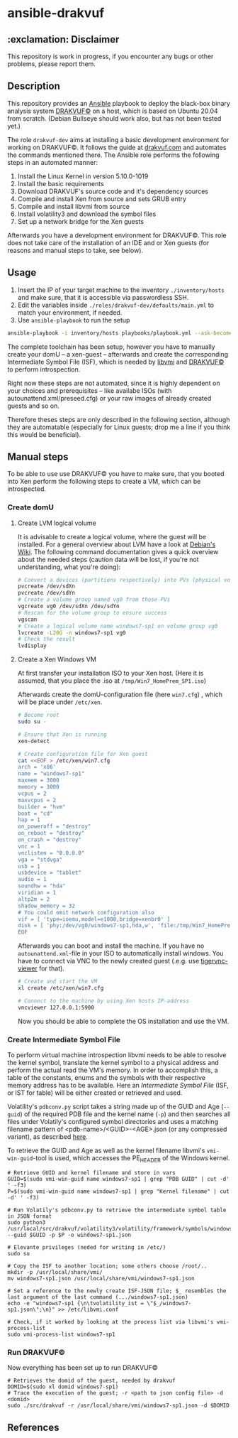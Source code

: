 * ansible-drakvuf

** :exclamation: Disclaimer
This repository is work in progress, if you encounter any bugs or other problems, please report them.

** Description
This repository provides an [[https://github.com/ansible/ansible][Ansible]] playbook to deploy the black-box binary analysis system [[https://github.com/tklengyel/drakvuf][DRAKVUF©]] on a host, which is based on Ubuntu 20.04 from scratch. (Debian Bullseye should work also, but has not been tested yet.)

The role ~drakvuf-dev~ aims at installing a basic development environment for working on DRAKVUF©. It follows the guide at [[https://drakvuf.com/][drakvuf.com]] and automates the commands mentioned there. The Ansible role performs the following steps in an automated manner:

1. Install the Linux Kernel in version 5.10.0-1019
2. Install the basic requirements
3. Download DRAKVUF's source code and it's dependency sources
4. Compile and install Xen from source and sets GRUB entry
5. Compile and install libvmi from source
6. Install volatility3 and download the symbol files
7. Set up a network bridge for the Xen guests

Afterwards you have a development environment for DRAKVUF©. This role does not take care of the installation of an IDE and or Xen guests (for reasons and manual steps to take, see below).

** Usage
1. Insert the IP of your target machine to the inventory ~./inventory/hosts~ and make sure, that it is accessible via passwordless SSH.
2. Edit the variables inside ~./roles/drakvuf-dev/defaults/main.yml~ to match your environment, if needed.
3. Use ~ansible-playbook~ to run the setup
#+begin_src bash
ansible-playbook -i inventory/hosts playbooks/playbook.yml --ask-become-pass -vvv
#+end_src

The complete toolchain has been setup, however you have to manually create your domU -- a xen-guest -- afterwards and create the corresponding Intermediate Symbol File (ISF), which is needed by [[https://github.com/libvmi/libvmi][libvmi]] and [[https://github.com/tklengyel/drakvuf][DRAKVUF©]] to perform introspection.

Right now these steps are not automated, since it is highly dependent on your choices and prerequisites -- like availabe ISOs (with autounattend.xml/preseed.cfg) or your raw images of already created guests and so on.

Therefore theses steps are only described in the following section, although they are automatable (especially for Linux guests; drop me a line if you think this would be beneficial).

** Manual steps
To be able to use use DRAKVUF© you have to make sure, that you booted into Xen perform the following steps to create a VM, which can be introspected.

*** Create domU
**** Create LVM logical volume
It is advisable to create a logical volume, where the guest will be installed. For a general overview about LVM have a look at [[https://wiki.debian.org/LVM][Debian's Wiki]]. The following command documentation gives a quick overview about the needed steps (caution data will be lost, if you're not understanding, what you're doing):

#+begin_src bash
# Convert a devices (partitions respectively) into PVs (physical volumes)
pvcreate /dev/sdXn
pvcreate /dev/sdYn
# Create a volume group named vg0 from those PVs
vgcreate vg0 /dev/sdXn /dev/sdYn
# Rescan for the volume group to ensure success
vgscan
# Create a logical volume name windows7-sp1 on volume group vg0
lvcreate -L20G -n windows7-sp1 vg0
# Check the result
lvdisplay
#+end_src

**** Create a Xen Windows VM
At first transfer your installation ISO to your Xen host. (Here it is assumed, that you place the .iso at ~/tmp/Win7_HomePrem_SP1.iso~)

Afterwards create the domU-configuration file (here ~win7.cfg~) , which will be place under ~/etc/xen~.

#+begin_src bash
# Become root
sudo su -

# Ensure that Xen is running
xen-detect

# Create configuration file for Xen guest
cat <<EOF > /etc/xen/win7.cfg
arch = 'x86'
name = "windows7-sp1"
maxmem = 3000
memory = 3000
vcpus = 2
maxvcpus = 2
builder = "hvm"
boot = "cd"
hap = 1
on_poweroff = "destroy"
on_reboot = "destroy"
on_crash = "destroy"
vnc = 1
vnclisten = "0.0.0.0"
vga = "stdvga"
usb = 1
usbdevice = "tablet"
audio = 1
soundhw = "hda"
viridian = 1
altp2m = 2
shadow_memory = 32
# You could omit network configuration also
vif = [ 'type=ioemu,model=e1000,bridge=xenbr0' ]
disk = [ 'phy:/dev/vg0/windows7-sp1,hda,w', 'file:/tmp/Win7_HomePrem_SP1.iso,hdc:cdrom,r' ]
EOF
#+end_src
Afterwards you can boot and install the machine. If you have no ~autounattend.xml~-file in your ISO to automatically install windows. You have to connect via VNC to the newly created guest (.e.g. use [[https://packages.debian.org/sid/tigervnc-viewer][tigervnc-viewer]] for that).

#+begin_src bash
# Create and start the VM
xl create /etc/xen/win7.cfg

# Connect to the machine by using Xen hosts IP-address
vncviewer 127.0.0.1:5900
#+end_src
Now you should be able to complete the OS installation and use the VM.

*** Create Intermediate Symbol File
To perform virtual machine introspection libvmi needs to be able to resolve the kernel symbol, translate the kernel
symbol to a physical address and perform the actual read the VM's memory. In order to accomplish this, a table of the constants, enums and the symbols with their respective memory address has to be available. Here an /Intermediate Symbol File/ (ISF, or IST for table) will be either created or retrieved and used.

Volatility's ~pdbconv.py~ script takes a string made up of the GUID and Age (~--guid~) of the required PDB file and the kernel name (~-p~) and then searches all files under Volatily's  configured symbol directories and uses a matching filename pattern of <pdb-name>/<GUID>-<AGE>.json (or any compressed variant), as described [[https://volatility3.readthedocs.io/en/latest/symbol-tables.html][here]].

To retrieve the GUID and Age as well as the kernel filename libvmi's ~vmi-win-guid~-tool is used, which accesses the PE_HEADER of the Windows kernel.

#+begin_src
# Retrieve GUID and kernel filename and store in vars
GUID=$(sudo vmi-win-guid name windows7-sp1 | grep "PDB GUID" | cut -d' ' -f3)
P=$(sudo vmi-win-guid name windows7-sp1 | grep "Kernel filename" | cut -d' ' -f3)

# Run Volatily's pdbconv.py to retrieve the intermediate symbol table in JSON format
sudo python3 /usr/local/src/drakvuf/volatility3/volatility/framework/symbols/windows/pdbconv.py --guid $GUID -p $P -o windows7-sp1.json

# Elevante privileges (neded for writing in /etc/)
sudo su

# Copy the ISF to another location; some others choose /root/..
mkdir -p /usr/local/share/vmi/
mv windows7-sp1.json /usr/local/share/vmi/windows7-sp1.json

# Set a reference to the newly create ISF-JSON file; $_ resembles the last argument of the last command (.../windows7-sp1.json)
echo -e "windows7-sp1 {\n\tvolatility_ist = \"$_/windows7-sp1.json\";\n}" >> /etc/libvmi.conf

# Check, if it worked by looking at the process list via libvmi's vmi-process-list
sudo vmi-process-list windows7-sp1
#+end_src

*** Run DRAKVUF©
Now everything has been set up to run DRAKVUF©

#+begin_src
# Retrieves the domid of the guest, needed by drakvuf
DOMID=$(sudo xl domid windows7-sp1)
# Trace the execution of the guest; -r <path to json config file> -d <domid>
sudo ./src/drakvuf -r /usr/local/share/vmi/windows7-sp1.json -d $DOMID
#+end_src

** References
[1] https://drakvuf.com/

[2] https://pub.nethence.com/security/drakvuf
